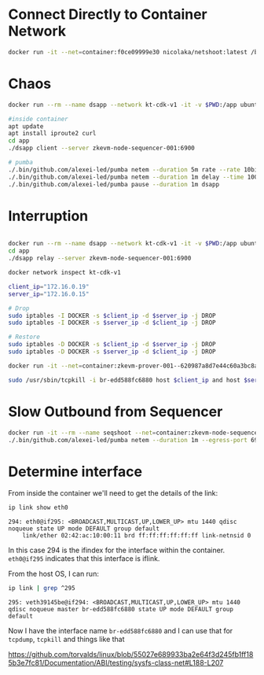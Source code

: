 * Connect Directly to Container Network

#+begin_src bash
docker run -it --net=container:f0ce09999e30 nicolaka/netshoot:latest /bin/bash
#+end_src

* Chaos

#+begin_src bash
docker run --rm --name dsapp --network kt-cdk-v1 -it -v $PWD:/app ubuntu:latest /bin/bash

#inside container
apt update
apt install iproute2 curl
cd app
./dsapp client --server zkevm-node-sequencer-001:6900

# pumba
./.bin/github.com/alexei-led/pumba netem --duration 5m rate --rate 10bit dsapp
./.bin/github.com/alexei-led/pumba netem --duration 1m delay --time 100000 dsapp
./.bin/github.com/alexei-led/pumba pause --duration 1m dsapp
#+end_src

* Interruption

#+begin_src bash

docker run --rm --name dsapp --network kt-cdk-v1 -it -v $PWD:/app ubuntu:latest /bin/bash
cd app
./dsapp relay --server zkevm-node-sequencer-001:6900

docker network inspect kt-cdk-v1

client_ip="172.16.0.19"
server_ip="172.16.0.15"

# Drop
sudo iptables -I DOCKER -s $client_ip -d $server_ip -j DROP
sudo iptables -I DOCKER -s $server_ip -d $client_ip -j DROP

# Restore
sudo iptables -D DOCKER -s $client_ip -d $server_ip -j DROP
sudo iptables -D DOCKER -s $server_ip -d $client_ip -j DROP

docker run -it --net=container:zkevm-prover-001--620987a8d7e44c60a3bc8a8742025635 nicolaka/netshoot:latest /bin/bash

sudo /usr/sbin/tcpkill -i br-edd588fc6880 host $client_ip and host $server_ip
#+end_src

* Slow Outbound from Sequencer

#+begin_src bash
docker run -it --rm --name seqshoot --net=container:zkevm-node-sequencer-001--ede742f7c75e4d8d860c2a54756df797 nicolaka/netshoot:latest /bin/bash
./.bin/github.com/alexei-led/pumba netem --duration 1m --egress-port 6900 rate --rate 10bit seqshoot
#+end_src

* Determine interface

From inside the container we'll need to get the details of the link:

#+begin_src bash
ip link show eth0
#+end_src

#+begin_example
294: eth0@if295: <BROADCAST,MULTICAST,UP,LOWER_UP> mtu 1440 qdisc noqueue state UP mode DEFAULT group default 
    link/ether 02:42:ac:10:00:11 brd ff:ff:ff:ff:ff:ff link-netnsid 0
#+end_example

In this case 294 is the ifindex for the interface within the
container. ~eth0@if295~ indicates that this interface is iflink.

From the host OS, I can run:

#+begin_src bash
ip link | grep ^295
#+end_src

#+begin_example
295: veth39145be@if294: <BROADCAST,MULTICAST,UP,LOWER_UP> mtu 1440 qdisc noqueue master br-edd588fc6880 state UP mode DEFAULT group default 
#+end_example

Now I have the interface name ~br-edd588fc6880~ and I can use that for
~tcpdump~, ~tcpkill~ and things like that

https://github.com/torvalds/linux/blob/55027e689933ba2e64f3d245fb1ff185b3e7fc81/Documentation/ABI/testing/sysfs-class-net#L188-L207

